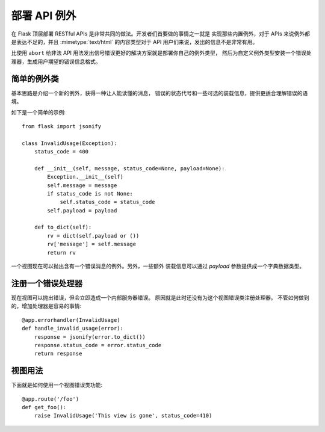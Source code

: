 部署 API 例外
===========================

在 Flask 顶层部署 RESTful APIs 是非常共同的做法。开发者们首要做的事情之一就是
实现那些内置例外，对于 APIs 来说例外都是表达不足的，并且 :mimetype:`text/html`
的内容类型对于 API 用户们来说，发出的信息不是非常有用。

比使用 ``abort`` 给非法 API 用法发出信号错误更好的解决方案就是部署你自己的例外类型，
然后为自定义例外类型安装一个错误处理器，生成用户期望的错误信息格式。

简单的例外类
----------------------

基本思路是介绍一个新的例外，获得一种让人能读懂的消息，
错误的状态代号和一些可选的装载信息，提供更适合理解错误的语境。

如下是一个简单的示例::

    from flask import jsonify

    class InvalidUsage(Exception):
        status_code = 400

        def __init__(self, message, status_code=None, payload=None):
            Exception.__init__(self)
            self.message = message
            if status_code is not None:
                self.status_code = status_code
            self.payload = payload

        def to_dict(self):
            rv = dict(self.payload or ())
            rv['message'] = self.message
            return rv

一个视图现在可以抛出含有一个错误消息的例外。另外，一些额外
装载信息可以通过 `payload` 参数提供成一个字典数据类型。

注册一个错误处理器
----------------------------

现在视图可以抛出错误，但会立即造成一个内部服务器错误。
原因就是此时还没有为这个视图错误类注册处理器。
不管如何做到的，增加处理器是容易的事情::

    @app.errorhandler(InvalidUsage)
    def handle_invalid_usage(error):
        response = jsonify(error.to_dict())
        response.status_code = error.status_code
        return response

视图用法
--------------

下面就是如何使用一个视图错误类功能::

    @app.route('/foo')
    def get_foo():
        raise InvalidUsage('This view is gone', status_code=410)
